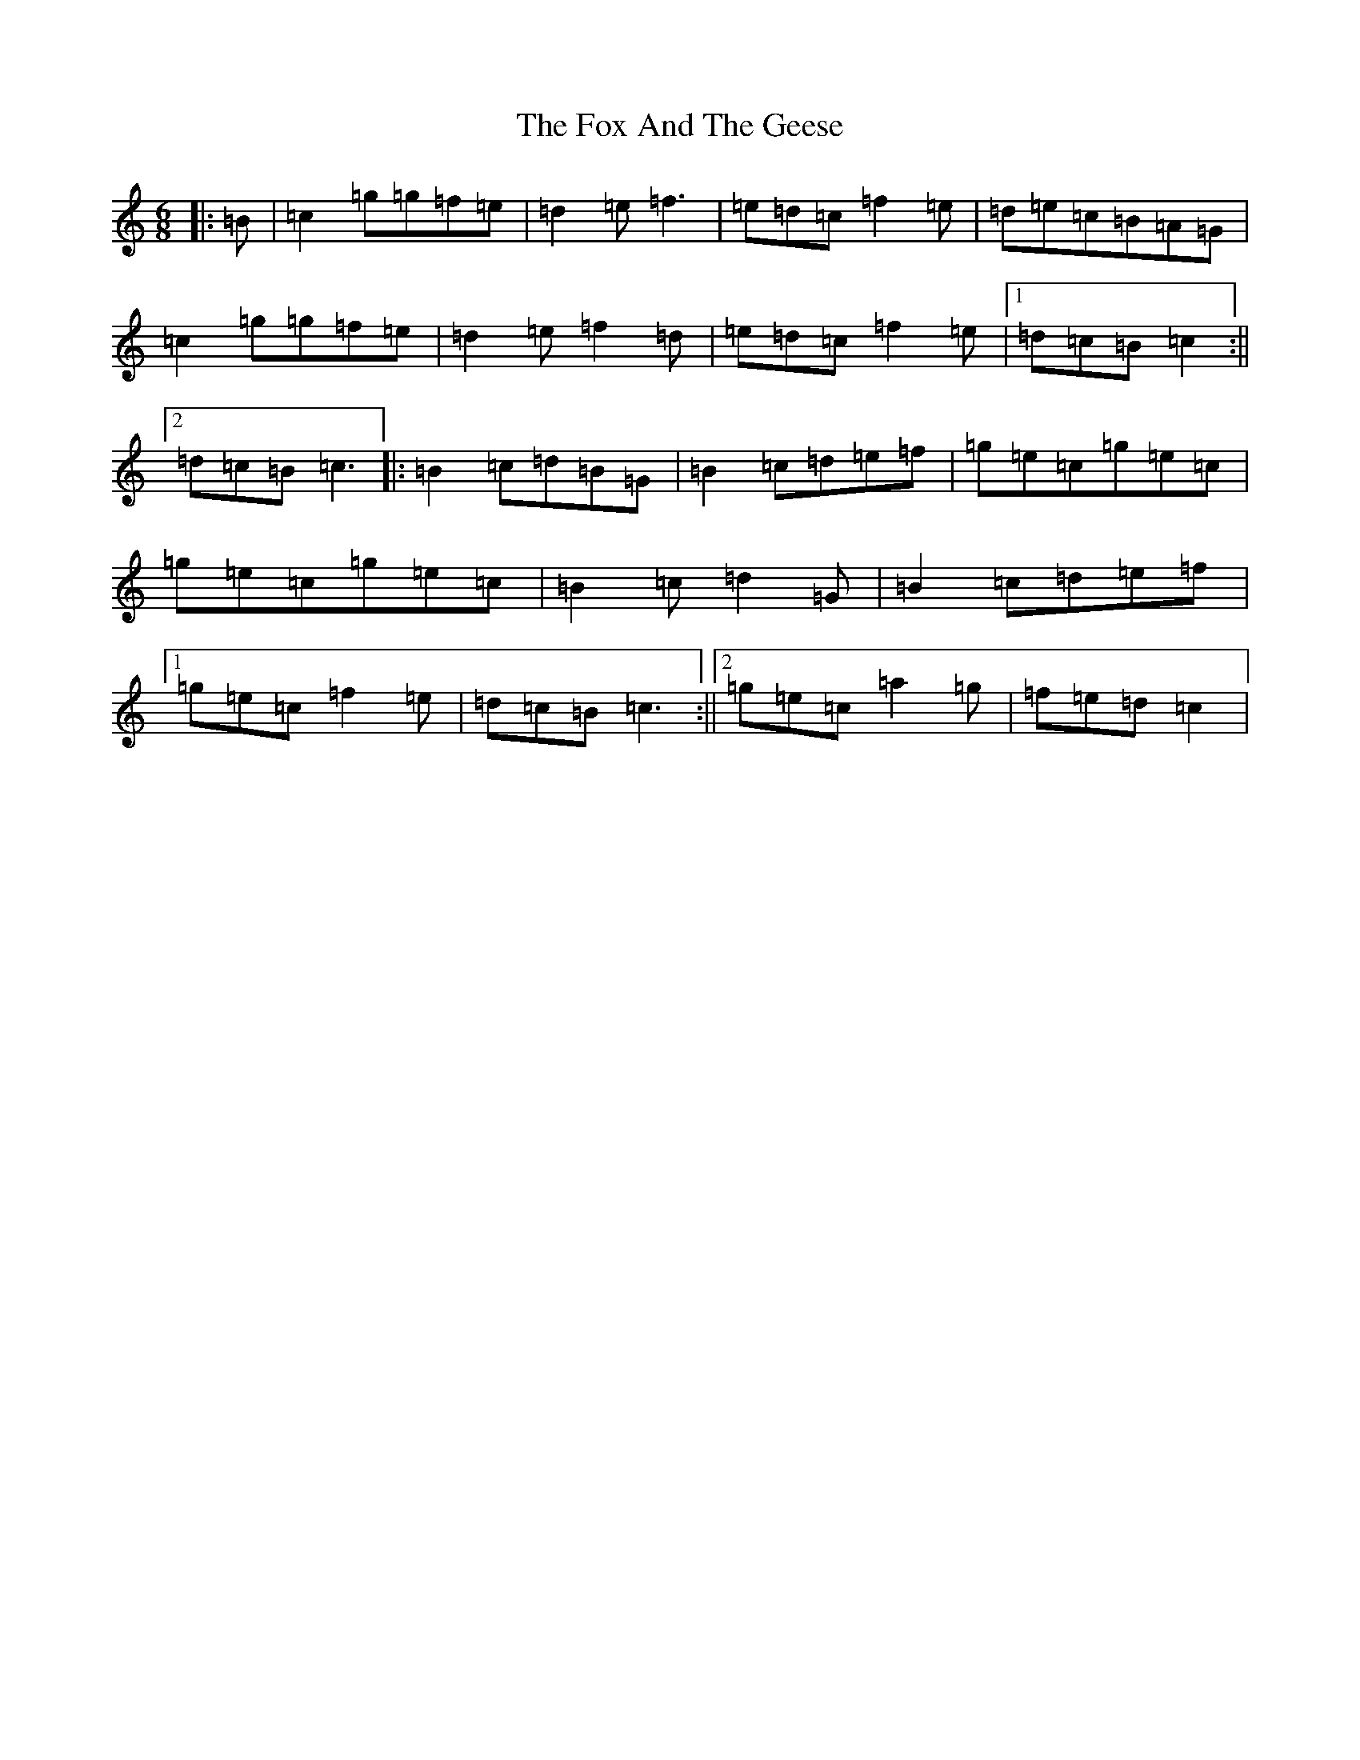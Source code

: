 X: 7207
T: Fox And The Geese, The
S: https://thesession.org/tunes/12503#setting20911
R: jig
M:6/8
L:1/8
K: C Major
|:=B|=c2=g=g=f=e|=d2=e=f3|=e=d=c=f2=e|=d=e=c=B=A=G|=c2=g=g=f=e|=d2=e=f2=d|=e=d=c=f2=e|1=d=c=B=c2:||2=d=c=B=c3|:=B2=c=d=B=G|=B2=c=d=e=f|=g=e=c=g=e=c|=g=e=c=g=e=c|=B2=c=d2=G|=B2=c=d=e=f|1=g=e=c=f2=e|=d=c=B=c3:||2=g=e=c=a2=g|=f=e=d=c2|